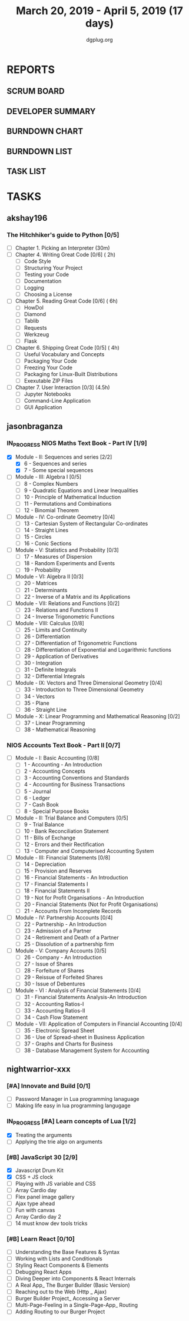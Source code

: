 #+TITLE: March 20, 2019 - April 5, 2019 (17 days)
#+AUTHOR: dgplug.org
#+EMAIL: users@lists.dgplug.org
#+PROPERTY: Effort_ALL 0 0:05 0:10 0:30 1:00 2:00 3:00 4:00
#+COLUMNS: %35ITEM %TASKID %OWNER %3PRIORITY %TODO %5ESTIMATED{+} %3ACTUAL{+}
* REPORTS
** SCRUM BOARD
#+BEGIN: block-update-board
#+END:
** DEVELOPER SUMMARY
#+BEGIN: block-update-summary
#+END:
** BURNDOWN CHART
#+BEGIN: block-update-graph
#+END:
** BURNDOWN LIST
#+PLOT: title:"Burndown" ind:1 deps:(3 4) set:"term dumb" set:"xtics scale 0.5" set:"ytics scale 0.5" file:"burndown.plt" set:"xrange [0:17]"
#+BEGIN: block-update-burndown
#+END:
** TASK LIST
#+BEGIN: columnview :hlines 2 :maxlevel 5 :id "TASKS"
#+END:
* TASKS
  :PROPERTIES:
  :ID:       TASKS
  :SPRINTLENGTH: 17
  :SPRINTSTART: <2019-03-20 Wed>
  :wpd-akshay196: 1
  :wpd-jasonbraganza: 4
  :wpd-nightwarrior-xxx: 1.5
  :END:
** akshay196
*** The Hitchhiker's guide to Python [0/5]
    :PROPERTIES:
    :ESTIMATED: 17
    :ACTUAL:
    :OWNER: akshay196
    :ID: READ.1553004553
    :TASKID: READ.1553004553
    :END:
    - [ ] Chapter 1. Picking an Interpreter           (30m)
    - [ ] Chapter 4. Writing Great Code [0/6]         ( 2h)
      - [ ] Code Style
      - [ ] Structuring Your Project
      - [ ] Testing your Code
      - [ ] Documentation
      - [ ] Logging
      - [ ] Choosing a License
    - [ ] Chapter 5. Reading Great Code [0/6]         ( 6h)
      - [ ] HowDoI
      - [ ] Diamond
      - [ ] Tablib
      - [ ] Requests
      - [ ] Werkzeug
      - [ ] Flask
    - [ ] Chapter 6. Shipping Great Code [0/5]        ( 4h)
      - [ ] Useful Vocabulary and Concepts
      - [ ] Packaging Your Code
      - [ ] Freezing Your Code
      - [ ] Packaging for Linux-Built Distributions
      - [ ] Exexutable ZIP Files
    - [ ] Chapter 7. User Interaction [0/3]          (4.5h)
      - [ ] Jupyter Notebooks
      - [ ] Command-Line Application
      - [ ] GUI Application
** jasonbraganza
*** IN_PROGRESS NIOS Maths Text Book - Part IV [1/9]
   :PROPERTIES:
   :ESTIMATED: 51
   :ACTUAL:   4.50
   :OWNER: jasonbraganza
   :ID: READ.1552291497
   :TASKID: READ.1552291497
   :END:
   :LOGBOOK:
   CLOCK: [2019-03-20 Wed 08:24]--[2019-03-20 Wed 12:54] =>  4:30
   :END:
    - [X] Module - II: Sequences and series [2/2]
      - [X] 6 - Sequences and series
      - [X] 7 - Some special sequences
    - [ ] Module - III: Algebra I [0/5]
      - [ ] 8 - Complex Numbers
      - [ ] 9 - Quadratic Equations and Linear Inequalities
      - [ ] 10 - Principle of Mathematical Induction
      - [ ] 11 - Permutations and Combinations
      - [ ] 12 - Binomial Theorem
    - [ ] Module - IV: Co-ordinate Geometry [0/4]
      - [ ] 13 - Cartesian System of Rectangular Co-ordinates
      - [ ] 14 - Straight Lines
      - [ ] 15 - Circles
      - [ ] 16 - Conic Sections
    - [ ] Module - V: Statistics and Probability [0/3]
      - [ ] 17 - Measures of Dispersion
      - [ ] 18 - Random Experiments and Events
      - [ ] 19 - Probability
    - [ ] Module - VI: Algebra II [0/3]
      - [ ] 20 - Matrices
      - [ ] 21 - Determinants
      - [ ] 22 - Inverse of a Matrix and its Applications
    - [ ] Module - VII: Relations and Functions [0/2]
      - [ ] 23 - Relations and Functions II
      - [ ] 24 - Inverse Trigonometric Functions
    - [ ] Module - VIII: Calculus [0/8]
      - [ ] 25 -  Limits and Continuity
      - [ ] 26 - Differentiation
      - [ ] 27 - Differentiation of Trigonometric Functions
      - [ ] 28 - Differentiation of Exponential and Logarithmic functions
      - [ ] 29 - Application of Derivatives
      - [ ] 30 - Integration
      - [ ] 31 - Definite Integrals
      - [ ] 32 - Differential Integrals
    - [ ] Module - IX: Vectors and Three Dimensional Geometry [0/4]
      - [ ] 33 - Introduction to Three Dimensional Geometry
      - [ ] 34 - Vectors
      - [ ] 35 - Plane
      - [ ] 36 - Straight Line
    - [ ] Module - X: Linear Programming and Mathematical Reasoning [0/2]
      - [ ] 37 - Linear Programming
      - [ ] 38 - Mathematical Reasoning
*** NIOS Accounts Text Book - Part II [0/7]
    :PROPERTIES:
    :ESTIMATED: 16
    :ACTUAL:
    :OWNER: jasonbraganza
    :ID: READ.1552291636
    :TASKID: READ.1552291636
    :END:
    - [ ] Module - I: Basic Accounting [0/8]
      - [ ] 1 - Accounting - An Introduction
      - [ ] 2 - Accounting Concepts
      - [ ] 3 - Accounting Conventions and Standards
      - [ ] 4 - Accounting for Business Transactions
      - [ ] 5 - Journal
      - [ ] 6 - Ledger
      - [ ] 7 - Cash Book
      - [ ] 8 - Special Purpose Books
    - [ ] Module - II: Trial Balance and Computers [0/5]
      - [ ] 9 - Trial Balance
      - [ ] 10 - Bank Reconciliation Statement
      - [ ] 11 - Bills of Exchange
      - [ ] 12 - Errors and their Rectification
      - [ ] 13 - Computer and Computerised Accounting System
    - [ ] Module - III: Financial Statements [0/8]
      - [ ] 14 - Depreciation
      - [ ] 15 - Provision and Reserves
      - [ ] 16 - Financial Statements - An Introduction
      - [ ] 17 - Financial Statements I
      - [ ] 18 - Financial Statements II
      - [ ] 19 - Not for Profit Organisations - An Introduction
      - [ ] 20 - Financial Statements (Not for Profit Organisations)
      - [ ] 21 - Accounts From Incomplete Records
    - [ ] Module - IV: Partnership Accounts [0/4]
      - [ ] 22 - Partnership - An Introduction
      - [ ] 23 - Admission of a Partner
      - [ ] 24 - Retirement and Death of a Partner
      - [ ] 25 - Dissolution of a partnership firm
    - [ ] Module - V: Company Accounts [0/5]
      - [ ] 26 - Company - An Introduction
      - [ ] 27 - Issue of Shares
      - [ ] 28 - Forfeiture of Shares
      - [ ] 29 - Reissue of Forfeited Shares
      - [ ] 30 - Issue of Debentures
    - [ ] Module - VI : Analysis of Financial Statements [0/4]
      - [ ] 31 - Financial Statements Analysis-An Introduction
      - [ ] 32 - Accounting Ratios-I
      - [ ] 33 - Accounting Ratios-II
      - [ ] 34 - Cash Flow Statement
    - [ ] Module - VII: Application of Computers in Financial Accounting [0/4]
      - [ ] 35 - Electronic Spread Sheet
      - [ ] 36 - Use of Spread-sheet in Business Application
      - [ ] 37 - Graphs and Charts for Business
      - [ ] 38 - Database Management System for Accounting
** nightwarrior-xxx
*** [#A] Innovate and Build [0/1]
    :PROPERTIES:
    :ESTIMATED: 6
    :ACTUAL:
    :OWNER: nightwarrior-xxx
    :ID: DEV.1552081239
    :TASKID: DEV.1552081239
    :END:
    - [ ] Password Manager in Lua programming lanaguage
    - [ ] Making life easy in lua programming langugage
*** IN_PROGRESS [#A] Learn concepts of Lua [1/2]
    :PROPERTIES:
    :ESTIMATED: 3
    :ACTUAL:
    :OWNER: nightwarrior-xxx
    :ID: READ.1552081129
    :TASKID: READ.1552081129
    :END:
    :LOGBOOK:
    CLOCK: [2019-03-25 Mon 12:59]--[2019-03-25 Mon 12:59] =>  0:00
    CLOCK: [2019-03-22 Fri 20:53]--[2019-03-22 Fri 21:40] =>  0:47
    CLOCK: [2019-03-22 Fri 18:20]--[2019-03-22 Fri 18:48] =>  0:28
    CLOCK: [2019-03-22 Fri 16:53]--[2019-03-22 Fri 17:35] =>  0:42
    :END:
    - [X] Treating the arguments
    - [ ] Applying the trie algo on arguments
*** [#B] JavaScript 30 [2/9] 
    :PROPERTIES:
    :ESTIMATED: 10
    :ACTUAL:
    :OWNER: nightwarrior-xxx
    :ID: DEV.1553024585
    :TASKID: DEV.1553024585
    :END:
    :LOGBOOK:
    CLOCK: [2019-03-27 Wed 02:39]--[2019-03-27 Wed 03:35] =>  0:56
    CLOCK: [2019-03-27 Wed 01:51]--[2019-03-27 Wed 02:17] =>  0:26
    CLOCK: [2019-03-27 Wed 01:06]--[2019-03-27 Wed 01:23] =>  0:17
    CLOCK: [2019-03-25 Mon 23:23]--[2019-03-26 Tue 01:25] =>  2:02
    CLOCK: [2019-03-25 Mon 21:18]--[2019-03-25 Mon 22:03] =>  0:45
    CLOCK: [2019-03-25 Mon 14:21]--[2019-03-25 Mon 14:51] =>  0:30
    CLOCK: [2019-03-25 Mon 13:01]--[2019-03-25 Mon 13:17] =>  0:16
    :END:
    - [X] Javascript Drum Kit
    - [X] CSS + JS clock
    - [ ] Playing with JS variable and CSS
    - [ ] Array Cardio day
    - [ ] Flex panel image gallery
    - [ ] Ajax type ahead
    - [ ] Fun with canvas
    - [ ] Array Cardio day 2
    - [ ] 14 must know dev tools tricks
*** [#B] Learn React [0/10]
    :PROPERTIES:
    :ESTIMATED: 6
    :ACTUAL:
    :OWNER: nightwarrior-xxx
    :ID: DEV.1552139317
    :TASKID: DEV.1552139317
    :END:
    - [ ] Understanding the Base Features & Syntax
    - [ ] Working with Lists and Conditionals
    - [ ] Styling React Components & Elements
    - [ ] Debugging React Apps
    - [ ] Diving Deeper into Components & React Internals
    - [ ] A Real App_ The Burger Builder (Basic Version)
    - [ ] Reaching out to the Web (Http _ Ajax)
    - [ ] Burger Builder Project_ Accessing a Server
    - [ ] Multi-Page-Feeling in a Single-Page-App_ Routing
    - [ ] Adding Routing to our Burger Project

